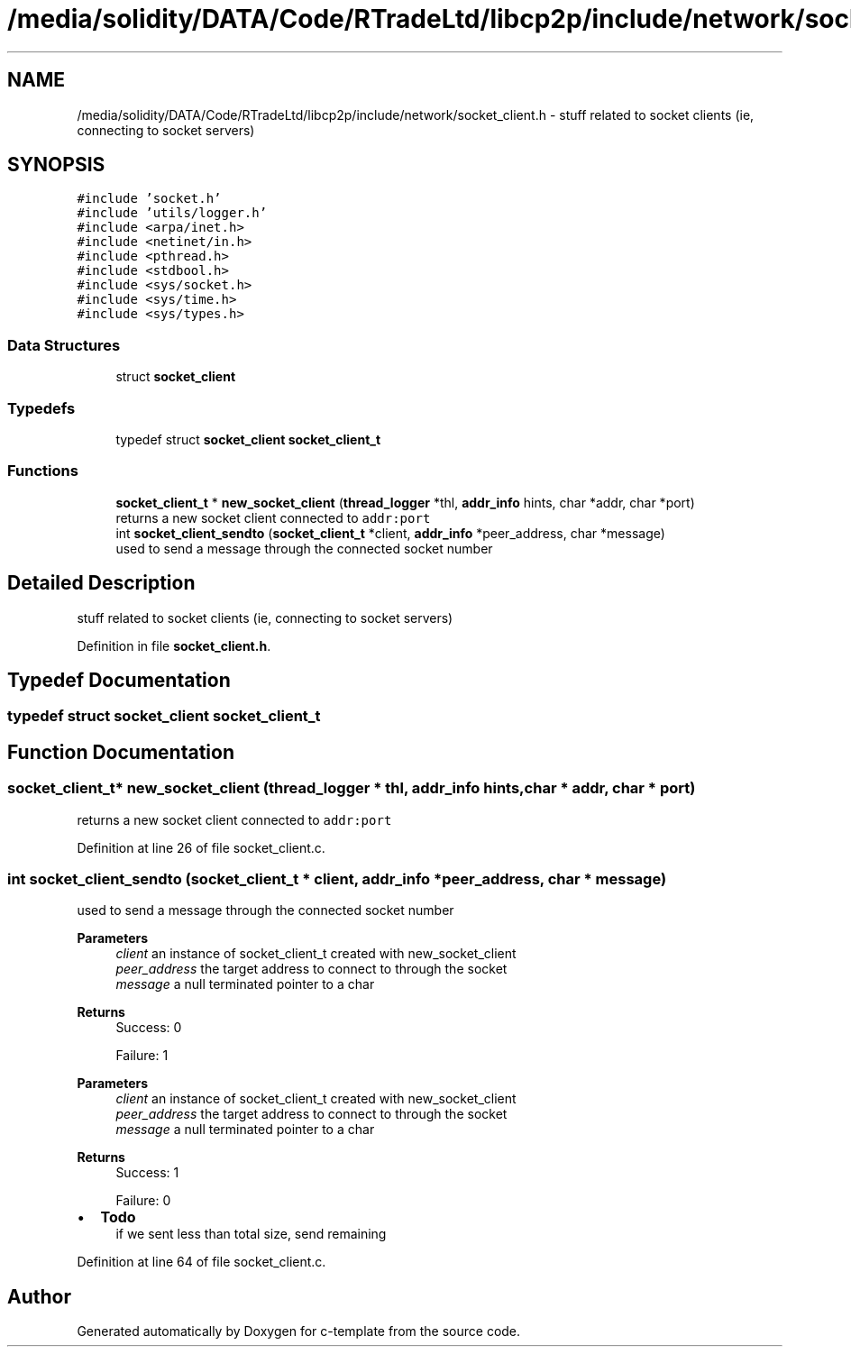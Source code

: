 .TH "/media/solidity/DATA/Code/RTradeLtd/libcp2p/include/network/socket_client.h" 3 "Tue Jul 21 2020" "c-template" \" -*- nroff -*-
.ad l
.nh
.SH NAME
/media/solidity/DATA/Code/RTradeLtd/libcp2p/include/network/socket_client.h \- stuff related to socket clients (ie, connecting to socket servers)  

.SH SYNOPSIS
.br
.PP
\fC#include 'socket\&.h'\fP
.br
\fC#include 'utils/logger\&.h'\fP
.br
\fC#include <arpa/inet\&.h>\fP
.br
\fC#include <netinet/in\&.h>\fP
.br
\fC#include <pthread\&.h>\fP
.br
\fC#include <stdbool\&.h>\fP
.br
\fC#include <sys/socket\&.h>\fP
.br
\fC#include <sys/time\&.h>\fP
.br
\fC#include <sys/types\&.h>\fP
.br

.SS "Data Structures"

.in +1c
.ti -1c
.RI "struct \fBsocket_client\fP"
.br
.in -1c
.SS "Typedefs"

.in +1c
.ti -1c
.RI "typedef struct \fBsocket_client\fP \fBsocket_client_t\fP"
.br
.in -1c
.SS "Functions"

.in +1c
.ti -1c
.RI "\fBsocket_client_t\fP * \fBnew_socket_client\fP (\fBthread_logger\fP *thl, \fBaddr_info\fP hints, char *addr, char *port)"
.br
.RI "returns a new socket client connected to \fCaddr:port\fP "
.ti -1c
.RI "int \fBsocket_client_sendto\fP (\fBsocket_client_t\fP *client, \fBaddr_info\fP *peer_address, char *message)"
.br
.RI "used to send a message through the connected socket number "
.in -1c
.SH "Detailed Description"
.PP 
stuff related to socket clients (ie, connecting to socket servers) 


.PP
Definition in file \fBsocket_client\&.h\fP\&.
.SH "Typedef Documentation"
.PP 
.SS "typedef struct \fBsocket_client\fP \fBsocket_client_t\fP"

.SH "Function Documentation"
.PP 
.SS "\fBsocket_client_t\fP* new_socket_client (\fBthread_logger\fP * thl, \fBaddr_info\fP hints, char * addr, char * port)"

.PP
returns a new socket client connected to \fCaddr:port\fP 
.PP
Definition at line 26 of file socket_client\&.c\&.
.SS "int socket_client_sendto (\fBsocket_client_t\fP * client, \fBaddr_info\fP * peer_address, char * message)"

.PP
used to send a message through the connected socket number 
.PP
\fBParameters\fP
.RS 4
\fIclient\fP an instance of socket_client_t created with new_socket_client 
.br
\fIpeer_address\fP the target address to connect to through the socket 
.br
\fImessage\fP a null terminated pointer to a char 
.RE
.PP
\fBReturns\fP
.RS 4
Success: 0 
.PP
Failure: 1
.RE
.PP
\fBParameters\fP
.RS 4
\fIclient\fP an instance of socket_client_t created with new_socket_client 
.br
\fIpeer_address\fP the target address to connect to through the socket 
.br
\fImessage\fP a null terminated pointer to a char 
.RE
.PP
\fBReturns\fP
.RS 4
Success: 1 
.PP
Failure: 0 
.RE
.PP

.IP "\(bu" 2
\fBTodo\fP
.RS 4
if we sent less than total size, send remaining 
.RE
.PP

.PP

.PP
Definition at line 64 of file socket_client\&.c\&.
.SH "Author"
.PP 
Generated automatically by Doxygen for c-template from the source code\&.
